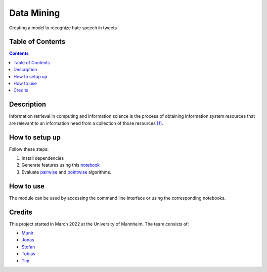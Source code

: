 Data Mining
------------------------------------------

Creating a model to recognize hate speech in tweets 

Table of Contents
#################

.. contents::

Description
###########

Information retrieval in computing and information science is the
process of obtaining information system resources that are relevant to an
information need from a collection of those resources `[1] <https://en.wikipedia.org/wiki/Information_retrieval/>`_.

How to setup up
################

Follow these steps:

1. Install dependencies

2. Generate features using this `notebook <https://github.com/timg339/Retriever/blob/develop/notebooks/feature_generation.ipynb>`_

3. Evaluate `pairwise <https://github.com/timg339/Retriever/blob/develop/notebooks/pairwise.ipynb>`_ and `pointwise <https://github.com/timg339/Retriever/blob/develop/notebooks/pointwise.ipynb>`_ algorithms.

How to use
##########

The module can be used by accessing the command line interface or using the corresponding notebooks.

Credits
#######

This project started in March 2022 at the University of Mannheim.
The team consists of:

* `Munir <https://github.com/MunirAbobaker/>`__
* `Jonas <https://github.com/jodi106/>`__
* `Stefan <https://github.com/StayFN/>`__
* `Tobias <https://github.com/tobi-b99/>`__
* `Tim <https://github.com/timg339/>`__
